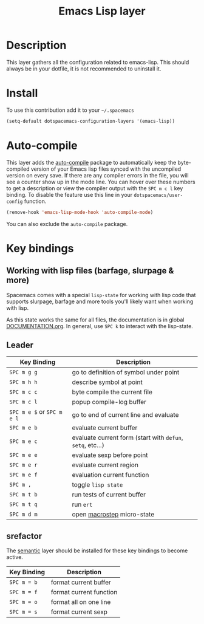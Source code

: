 #+TITLE: Emacs Lisp layer
#+HTML_HEAD_EXTRA: <link rel="stylesheet" type="text/css" href="../../../css/readtheorg.css" />

[[file:img/emacs-lisp.png]]

* Table of Contents                                         :TOC_4_org:noexport:
 - [[Description][Description]]
 - [[Install][Install]]
 - [[Auto-compile][Auto-compile]]
 - [[Key bindings][Key bindings]]
   - [[Working with lisp files (barfage, slurpage & more)][Working with lisp files (barfage, slurpage & more)]]
   - [[Leader][Leader]]
   - [[srefactor][srefactor]]

* Description
This layer gathers all the configuration related to emacs-lisp. This should
always be in your dotfile, it is not recommended to uninstall it.

* Install
To use this contribution add it to your =~/.spacemacs=

#+BEGIN_SRC emacs-lisp
  (setq-default dotspacemacs-configuration-layers '(emacs-lisp))
#+END_SRC

* Auto-compile
This layer adds the [[https://github.com/tarsius/auto-compile][auto-compile]] package to automatically keep the byte-compiled
version of your Emacs lisp files synced with the uncompiled version on every
save. If there are any compiler errors in the file, you will see a counter show
up in the mode line. You can hover over these numbers to get a description or
view the compiler output with the ~SPC m c l~ key binding. To disable the
feature use this line in your =dotspacemacs/user-config= function.

#+BEGIN_SRC emacs-lisp
  (remove-hook 'emacs-lisp-mode-hook 'auto-compile-mode)
#+END_SRC

You can also exclude the =auto-compile= package.

* Key bindings
** Working with lisp files (barfage, slurpage & more)
Spacemacs comes with a special ~lisp-state~ for working with lisp code that
supports slurpage, barfage and more tools you'll likely want when working with
lisp.

As this state works the same for all files, the documentation is in global
[[https://github.com/syl20bnr/spacemacs/blob/master/doc/DOCUMENTATION.org#lisp-key-bindings][DOCUMENTATION.org]]. In general, use ~SPC k~ to interact with the lisp-state.

** Leader

| Key Binding                | Description                                                |
|----------------------------+------------------------------------------------------------|
| ~SPC m g g~                | go to definition of symbol under point                     |
| ~SPC m h h~                | describe symbol at point                                   |
| ~SPC m c c~                | byte compile the current file                              |
| ~SPC m c l~                | popup compile-log buffer                                   |
| ~SPC m e $~ or ~SPC m e l~ | go to end of current line and evaluate                     |
| ~SPC m e b~                | evaluate current buffer                                    |
| ~SPC m e c~                | evaluate current form (start with =defun=, =setq=, etc...) |
| ~SPC m e e~                | evaluate sexp before point                                 |
| ~SPC m e r~                | evaluate current region                                    |
| ~SPC m e f~                | evaluation current function                                |
| ~SPC m ,~                  | toggle =lisp state=                                        |
| ~SPC m t b~                | run tests of current buffer                                |
| ~SPC m t q~                | run =ert=                                                  |
| ~SPC m d m~                | open [[https://github.com/joddie/macrostep][macrostep]] micro-state                                 |

** srefactor
The [[file:../../semantic/README.org][semantic]] layer should be installed for these key bindings to become active.

| Key Binding | Description             |
|-------------+-------------------------|
| ~SPC m = b~ | format current buffer   |
| ~SPC m = f~ | format current function |
| ~SPC m = o~ | format all on one line  |
| ~SPC m = s~ | format current sexp     |
